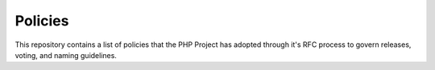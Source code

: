 Policies
========

This repository contains a list of policies that the PHP Project has
adopted through it's RFC process to govern releases, voting, and naming
guidelines.
